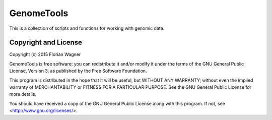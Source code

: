 GenomeTools
===========

This is a collection of scripts and functions for working with genomic data.

Copyright and License
---------------------

Copyright (c) 2015 Florian Wagner

GenomeTools is free software: you can redistribute it and/or modify
it under the terms of the GNU General Public License, Version 3,
as published by the Free Software Foundation.

This program is distributed in the hope that it will be useful,
but WITHOUT ANY WARRANTY; without even the implied warranty of
MERCHANTABILITY or FITNESS FOR A PARTICULAR PURPOSE.  See the
GNU General Public License for more details.

You should have received a copy of the GNU General Public License
along with this program. If not, see <http://www.gnu.org/licenses/>.
